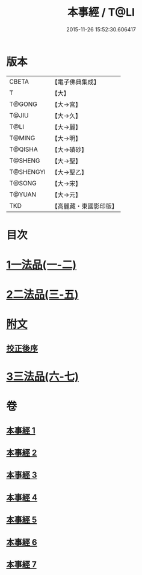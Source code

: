 #+TITLE: 本事經 / T@LI
#+DATE: 2015-11-26 15:52:30.606417
* 版本
 |     CBETA|【電子佛典集成】|
 |         T|【大】     |
 |    T@GONG|【大→宮】   |
 |     T@JIU|【大→久】   |
 |      T@LI|【大→麗】   |
 |    T@MING|【大→明】   |
 |   T@QISHA|【大→磧砂】  |
 |   T@SHENG|【大→聖】   |
 | T@SHENGYI|【大→聖乙】  |
 |    T@SONG|【大→宋】   |
 |    T@YUAN|【大→元】   |
 |       TKD|【高麗藏・東國影印版】|

* 目次
* [[file:KR6i0462_001.txt::001-0662b15][1一法品(一-二)]]
* [[file:KR6i0462_003.txt::003-0673a26][2二法品(三-五)]]
* [[file:KR6i0462_003.txt::0677c17][附文]]
** [[file:KR6i0462_003.txt::0677c17][挍正後序]]
* [[file:KR6i0462_006.txt::006-0689a5][3三法品(六-七)]]
* 卷
** [[file:KR6i0462_001.txt][本事經 1]]
** [[file:KR6i0462_002.txt][本事經 2]]
** [[file:KR6i0462_003.txt][本事經 3]]
** [[file:KR6i0462_004.txt][本事經 4]]
** [[file:KR6i0462_005.txt][本事經 5]]
** [[file:KR6i0462_006.txt][本事經 6]]
** [[file:KR6i0462_007.txt][本事經 7]]

